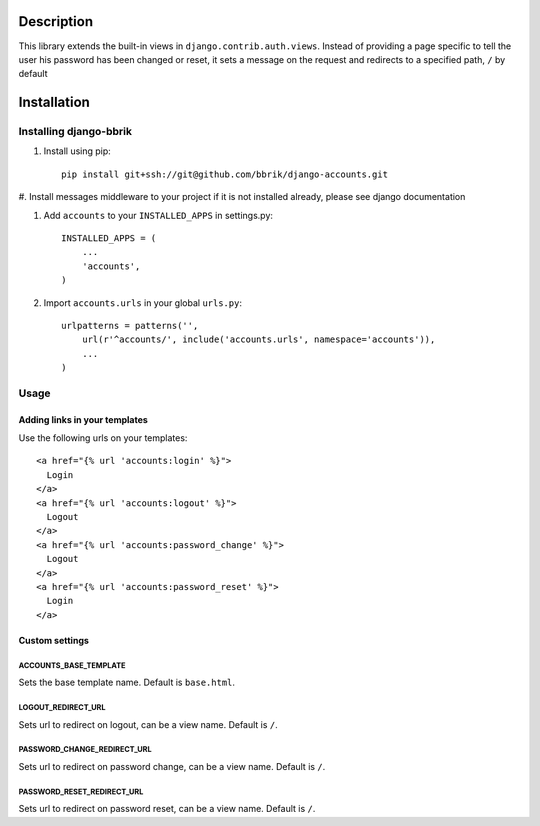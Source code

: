 ===========
Description
===========

This library extends the built-in views in ``django.contrib.auth.views``.
Instead of providing a page specific to tell the user his password has been changed
or reset, it sets a message on the request and redirects to a specified path,
``/`` by default


============
Installation
============

Installing django-bbrik
~~~~~~~~~~~~~~~~~~~~~~~

#. Install using pip::

    pip install git+ssh://git@github.com/bbrik/django-accounts.git

#. Install messages middleware to your project if it is not installed already,
please see django documentation

#. Add ``accounts`` to your ``INSTALLED_APPS`` in settings.py::

    INSTALLED_APPS = (
        ...
        'accounts',
    )

#. Import ``accounts.urls`` in your global ``urls.py``::

    urlpatterns = patterns('',
        url(r'^accounts/', include('accounts.urls', namespace='accounts')),
        ...
    )


Usage
~~~~~

Adding links in your templates
******************************

Use the following urls on your templates::

    <a href="{% url 'accounts:login' %}">
      Login
    </a>
    <a href="{% url 'accounts:logout' %}">
      Logout
    </a>
    <a href="{% url 'accounts:password_change' %}">
      Logout
    </a>
    <a href="{% url 'accounts:password_reset' %}">
      Login
    </a>


Custom settings
***************

ACCOUNTS_BASE_TEMPLATE
++++++++++++++++++++++

Sets the base template name. Default is ``base.html``.

LOGOUT_REDIRECT_URL
+++++++++++++++++++

Sets url to redirect on logout, can be a view name. Default is ``/``.

PASSWORD_CHANGE_REDIRECT_URL
++++++++++++++++++++++++++++

Sets url to redirect on password change, can be a view name. Default is ``/``.

PASSWORD_RESET_REDIRECT_URL
+++++++++++++++++++++++++++

Sets url to redirect on password reset, can be a view name. Default is ``/``.
